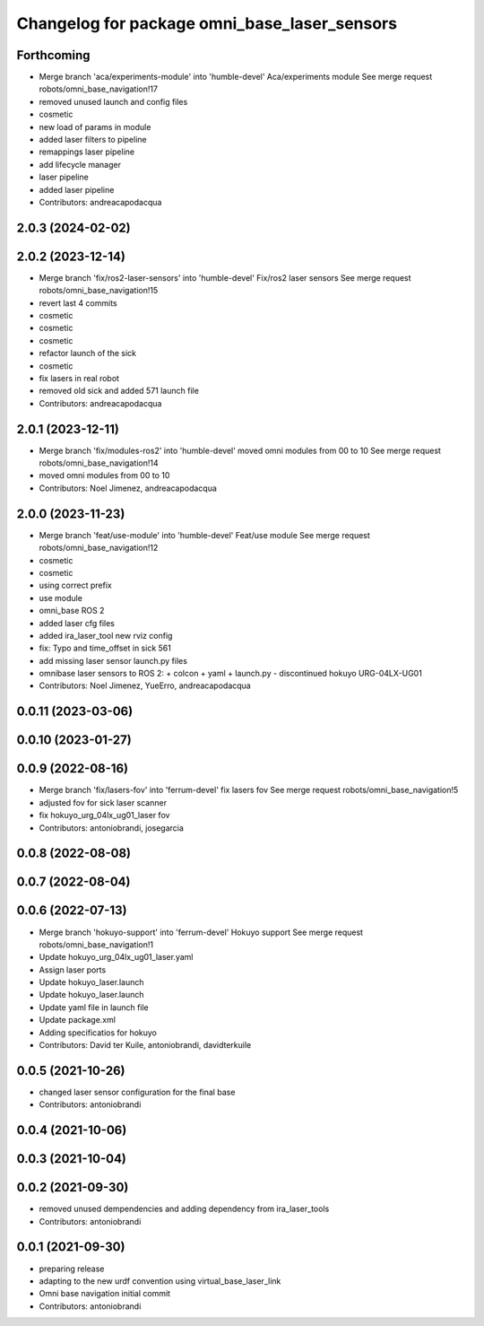 ^^^^^^^^^^^^^^^^^^^^^^^^^^^^^^^^^^^^^^^^^^^^^
Changelog for package omni_base_laser_sensors
^^^^^^^^^^^^^^^^^^^^^^^^^^^^^^^^^^^^^^^^^^^^^

Forthcoming
-----------
* Merge branch 'aca/experiments-module' into 'humble-devel'
  Aca/experiments module
  See merge request robots/omni_base_navigation!17
* removed unused launch and config files
* cosmetic
* new load of params in module
* added laser filters to pipeline
* remappings laser pipeline
* add lifecycle manager
* laser pipeline
* added laser pipeline
* Contributors: andreacapodacqua

2.0.3 (2024-02-02)
------------------

2.0.2 (2023-12-14)
------------------
* Merge branch 'fix/ros2-laser-sensors' into 'humble-devel'
  Fix/ros2 laser sensors
  See merge request robots/omni_base_navigation!15
* revert last 4 commits
* cosmetic
* cosmetic
* cosmetic
* refactor launch of the sick
* cosmetic
* fix lasers in real robot
* removed old sick and added 571 launch file
* Contributors: andreacapodacqua

2.0.1 (2023-12-11)
------------------
* Merge branch 'fix/modules-ros2' into 'humble-devel'
  moved omni modules from 00 to 10
  See merge request robots/omni_base_navigation!14
* moved omni modules from 00 to 10
* Contributors: Noel Jimenez, andreacapodacqua

2.0.0 (2023-11-23)
------------------
* Merge branch 'feat/use-module' into 'humble-devel'
  Feat/use module
  See merge request robots/omni_base_navigation!12
* cosmetic
* cosmetic
* using correct prefix
* use module
* omni_base ROS 2
* added laser cfg files
* added ira_laser_tool new rviz config
* fix: Typo and time_offset in sick 561
* add missing laser sensor launch.py files
* omnibase laser sensors to ROS 2:
  + colcon
  + yaml
  + launch.py
  - discontinued hokuyo URG-04LX-UG01
* Contributors: Noel Jimenez, YueErro, andreacapodacqua

0.0.11 (2023-03-06)
-------------------

0.0.10 (2023-01-27)
-------------------

0.0.9 (2022-08-16)
------------------
* Merge branch 'fix/lasers-fov' into 'ferrum-devel'
  fix lasers fov
  See merge request robots/omni_base_navigation!5
* adjusted fov for sick laser scanner
* fix hokuyo_urg_04lx_ug01_laser fov
* Contributors: antoniobrandi, josegarcia

0.0.8 (2022-08-08)
------------------

0.0.7 (2022-08-04)
------------------

0.0.6 (2022-07-13)
------------------
* Merge branch 'hokuyo-support' into 'ferrum-devel'
  Hokuyo support
  See merge request robots/omni_base_navigation!1
* Update hokuyo_urg_04lx_ug01_laser.yaml
* Assign laser ports
* Update hokuyo_laser.launch
* Update hokuyo_laser.launch
* Update yaml file in launch file
* Update package.xml
* Adding specificatios for hokuyo
* Contributors: David ter Kuile, antoniobrandi, davidterkuile

0.0.5 (2021-10-26)
------------------
* changed laser sensor configuration for the final base
* Contributors: antoniobrandi

0.0.4 (2021-10-06)
------------------

0.0.3 (2021-10-04)
------------------

0.0.2 (2021-09-30)
------------------
* removed unused dempendencies and adding dependency from ira_laser_tools
* Contributors: antoniobrandi

0.0.1 (2021-09-30)
------------------
* preparing release
* adapting to the new urdf convention using virtual_base_laser_link
* Omni base navigation initial commit
* Contributors: antoniobrandi
